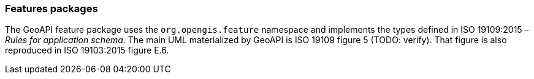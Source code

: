 [[features]]
=== Features packages

The GeoAPI feature package uses the `org.opengis.feature` namespace
and implements the types defined in ISO 19109:2015 – _Rules for application schema_.
The main UML materialized by GeoAPI is ISO 19109 figure 5 [red yellow-background]#(TODO: verify)#.
That figure is also reproduced in ISO 19103:2015 figure E.6.

